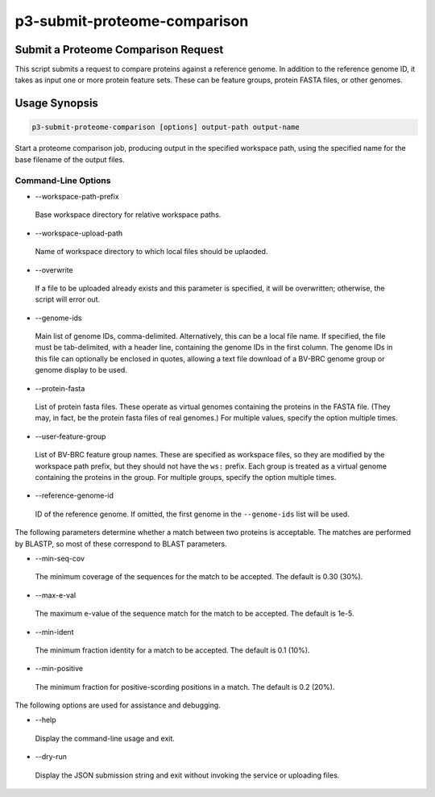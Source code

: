 .. _cli::p3-submit-proteome-comparison:


#############################
p3-submit-proteome-comparison
#############################


************************************
Submit a Proteome Comparison Request
************************************


This script submits a request to compare proteins against a reference genome.  In addition to the reference genome ID, it
takes as input one or more protein feature sets.  These can be feature groups, protein FASTA files, or other genomes.


**************
Usage Synopsis
**************



.. code-block:: perl

     p3-submit-proteome-comparison [options] output-path output-name


Start a proteome comparison job, producing output in the specified workspace path, using the specified name for the base filename
of the output files.

Command-Line Options
====================



- --workspace-path-prefix
 
 Base workspace directory for relative workspace paths.
 


- --workspace-upload-path
 
 Name of workspace directory to which local files should be uplaoded.
 


- --overwrite
 
 If a file to be uploaded already exists and this parameter is specified, it will be overwritten; otherwise, the script will error out.
 


- --genome-ids
 
 Main list of genome IDs, comma-delimited.  Alternatively, this can be a local file name.  If specified, the file must be tab-delimited,
 with a header line, containing the genome IDs in the first column.  The genome IDs in this file can optionally be enclosed in quotes,
 allowing a text file download of a BV-BRC genome group or genome display to be used.
 


- --protein-fasta
 
 List of protein fasta files.  These operate as virtual genomes containing the proteins in the FASTA file.  (They may, in fact, be
 the protein fasta files of real genomes.)  For multiple values, specify the option multiple times.
 


- --user-feature-group
 
 List of BV-BRC feature group names.  These are specified as workspace files, so they are modified by the workspace path prefix,
 but they should not have the \ ``ws:``\  prefix.  Each group is treated as a virtual genome containing the proteins in the group.  For
 multiple groups, specify the option multiple times.
 


- --reference-genome-id
 
 ID of the reference genome.  If omitted, the first genome in the \ ``--genome-ids``\  list will be used.
 


The following parameters determine whether a match between two proteins is acceptable.  The matches are performed by BLASTP,
so most of these correspond to BLAST parameters.


- --min-seq-cov
 
 The minimum coverage of the sequences for the match to be accepted.  The default is 0.30 (30%).
 


- --max-e-val
 
 The maximum e-value of the sequence match for the match to be accepted.  The default is 1e-5.
 


- --min-ident
 
 The minimum fraction identity for a match to be accepted.  The default is 0.1 (10%).
 


- --min-positive
 
 The minimum fraction for positive-scording positions in a match. The default is 0.2 (20%).
 


The following options are used for assistance and debugging.


- --help
 
 Display the command-line usage and exit.
 


- --dry-run
 
 Display the JSON submission string and exit without invoking the service or uploading files.
 




